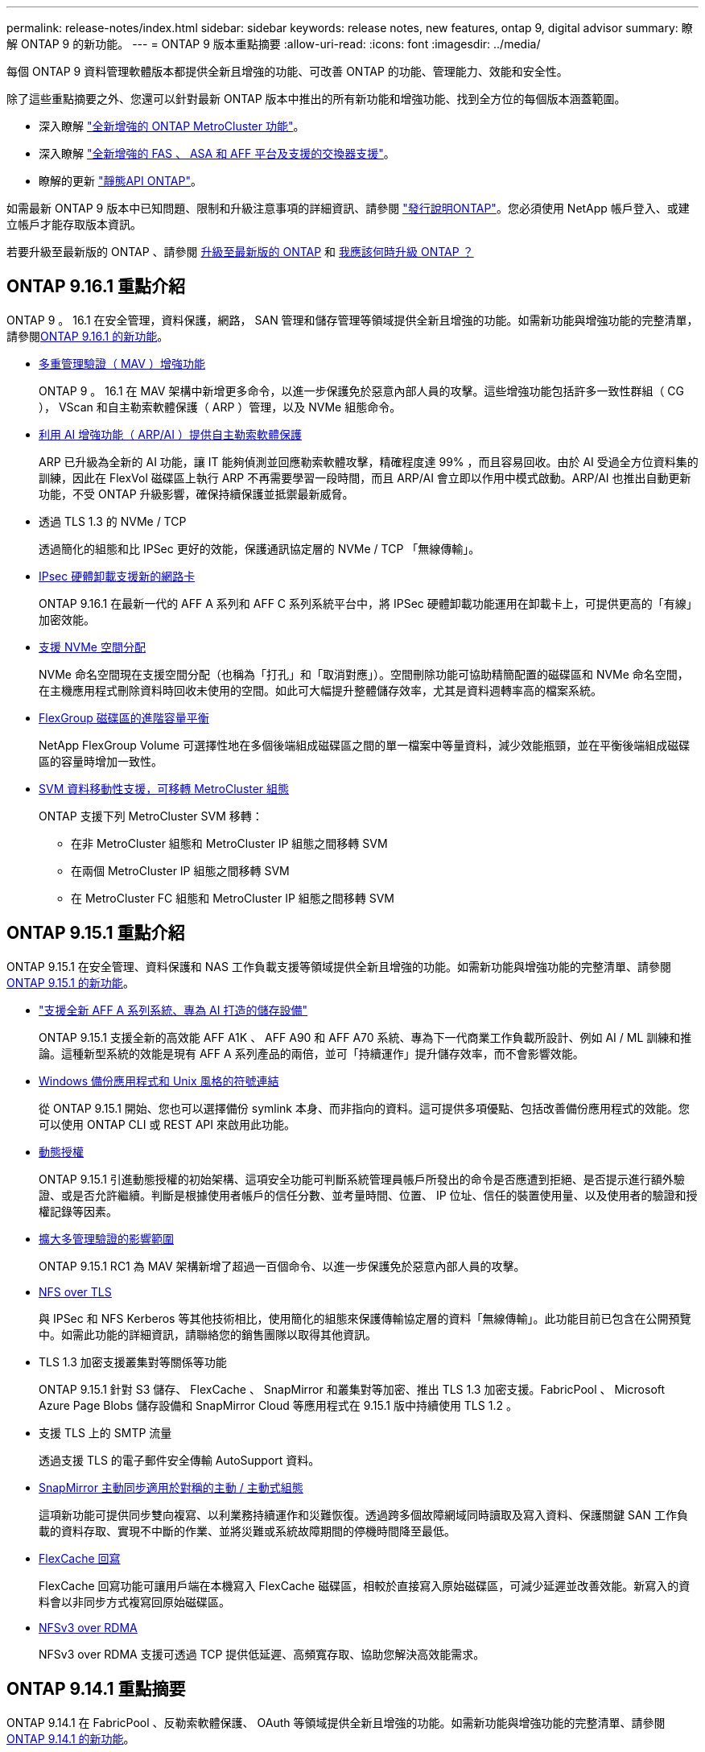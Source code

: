---
permalink: release-notes/index.html 
sidebar: sidebar 
keywords: release notes, new features, ontap 9, digital advisor 
summary: 瞭解 ONTAP 9 的新功能。 
---
= ONTAP 9 版本重點摘要
:allow-uri-read: 
:icons: font
:imagesdir: ../media/


[role="lead"]
每個 ONTAP 9 資料管理軟體版本都提供全新且增強的功能、可改善 ONTAP 的功能、管理能力、效能和安全性。

除了這些重點摘要之外、您還可以針對最新 ONTAP 版本中推出的所有新功能和增強功能、找到全方位的每個版本涵蓋範圍。

* 深入瞭解 https://docs.netapp.com/us-en/ontap-metrocluster/releasenotes/mcc-new-features.html["全新增強的 ONTAP MetroCluster 功能"^]。
* 深入瞭解 https://docs.netapp.com/us-en/ontap-systems/whats-new.html["全新增強的 FAS 、 ASA 和 AFF 平台及支援的交換器支援"^]。
* 瞭解的更新 https://docs.netapp.com/us-en/ontap-automation/whats_new.html["靜態API ONTAP"^]。


如需最新 ONTAP 9 版本中已知問題、限制和升級注意事項的詳細資訊、請參閱 https://library.netapp.com/ecm/ecm_download_file/ECMLP2492508["發行說明ONTAP"^]。您必須使用 NetApp 帳戶登入、或建立帳戶才能存取版本資訊。

若要升級至最新版的 ONTAP 、請參閱 xref:../upgrade/prepare.html[升級至最新版的 ONTAP] 和 xref:../upgrade/when-to-upgrade.html[我應該何時升級 ONTAP ？]



== ONTAP 9.16.1 重點介紹

ONTAP 9 。 16.1 在安全管理，資料保護，網路， SAN 管理和儲存管理等領域提供全新且增強的功能。如需新功能與增強功能的完整清單，請參閱xref:whats-new-9161.adoc[ONTAP 9.16.1 的新功能]。

* xref:../multi-admin-verify/index.html#rule-protected-commands[多重管理驗證（ MAV ）增強功能]
+
ONTAP 9 。 16.1 在 MAV 架構中新增更多命令，以進一步保護免於惡意內部人員的攻擊。這些增強功能包括許多一致性群組（ CG ）， VScan 和自主勒索軟體保護（ ARP ）管理，以及 NVMe 組態命令。

* xref:../anti-ransomware/index.html[利用 AI 增強功能（ ARP/AI ）提供自主勒索軟體保護]
+
ARP 已升級為全新的 AI 功能，讓 IT 能夠偵測並回應勒索軟體攻擊，精確程度達 99% ，而且容易回收。由於 AI 受過全方位資料集的訓練，因此在 FlexVol 磁碟區上執行 ARP 不再需要學習一段時間，而且 ARP/AI 會立即以作用中模式啟動。ARP/AI 也推出自動更新功能，不受 ONTAP 升級影響，確保持續保護並抵禦最新威脅。

* 透過 TLS 1.3 的 NVMe / TCP
+
透過簡化的組態和比 IPSec 更好的效能，保護通訊協定層的 NVMe / TCP 「無線傳輸」。

* xref:../networking/ipsec-prepare.html[IPsec 硬體卸載支援新的網路卡]
+
ONTAP 9.16.1 在最新一代的 AFF A 系列和 AFF C 系列系統平台中，將 IPSec 硬體卸載功能運用在卸載卡上，可提供更高的「有線」加密效能。

* xref:../san-admin/enable-space-allocation.html[支援 NVMe 空間分配]
+
NVMe 命名空間現在支援空間分配（也稱為「打孔」和「取消對應」）。空間刪除功能可協助精簡配置的磁碟區和 NVMe 命名空間，在主機應用程式刪除資料時回收未使用的空間。如此可大幅提升整體儲存效率，尤其是資料週轉率高的檔案系統。

* xref:../flexgroup/enable-adv-capacity-flexgroup-task.html[FlexGroup 磁碟區的進階容量平衡]
+
NetApp FlexGroup Volume 可選擇性地在多個後端組成磁碟區之間的單一檔案中等量資料，減少效能瓶頸，並在平衡後端組成磁碟區的容量時增加一致性。

* xref:../svm-migrate/index.html[SVM 資料移動性支援，可移轉 MetroCluster 組態]
+
ONTAP 支援下列 MetroCluster SVM 移轉：

+
** 在非 MetroCluster 組態和 MetroCluster IP 組態之間移轉 SVM
** 在兩個 MetroCluster IP 組態之間移轉 SVM
** 在 MetroCluster FC 組態和 MetroCluster IP 組態之間移轉 SVM






== ONTAP 9.15.1 重點介紹

ONTAP 9.15.1 在安全管理、資料保護和 NAS 工作負載支援等領域提供全新且增強的功能。如需新功能與增強功能的完整清單、請參閱 xref:whats-new-9151.adoc[ONTAP 9.15.1 的新功能]。

* https://www.netapp.com/data-storage/aff-a-series/["支援全新 AFF A 系列系統、專為 AI 打造的儲存設備"^]
+
ONTAP 9.15.1 支援全新的高效能 AFF A1K 、 AFF A90 和 AFF A70 系統、專為下一代商業工作負載所設計、例如 AI / ML 訓練和推論。這種新型系統的效能是現有 AFF A 系列產品的兩倍，並可「持續運作」提升儲存效率，而不會影響效能。

* xref:../smb-admin/windows-backup-symlinks.html[Windows 備份應用程式和 Unix 風格的符號連結]
+
從 ONTAP 9.15.1 開始、您也可以選擇備份 symlink 本身、而非指向的資料。這可提供多項優點、包括改善備份應用程式的效能。您可以使用 ONTAP CLI 或 REST API 來啟用此功能。

* xref:../authentication/dynamic-authorization-overview.html[動態授權]
+
ONTAP 9.15.1 引進動態授權的初始架構、這項安全功能可判斷系統管理員帳戶所發出的命令是否應遭到拒絕、是否提示進行額外驗證、或是否允許繼續。判斷是根據使用者帳戶的信任分數、並考量時間、位置、 IP 位址、信任的裝置使用量、以及使用者的驗證和授權記錄等因素。

* xref:../multi-admin-verify/index.html#rule-protected-commands[擴大多管理驗證的影響範圍]
+
ONTAP 9.15.1 RC1 為 MAV 架構新增了超過一百個命令、以進一步保護免於惡意內部人員的攻擊。

* xref:../nfs-admin/tls-nfs-strong-security-concept.html[NFS over TLS]
+
與 IPSec 和 NFS Kerberos 等其他技術相比，使用簡化的組態來保護傳輸協定層的資料「無線傳輸」。此功能目前已包含在公開預覽中。如需此功能的詳細資訊，請聯絡您的銷售團隊以取得其他資訊。

* TLS 1.3 加密支援叢集對等關係等功能
+
ONTAP 9.15.1 針對 S3 儲存、 FlexCache 、 SnapMirror 和叢集對等加密、推出 TLS 1.3 加密支援。FabricPool 、 Microsoft Azure Page Blobs 儲存設備和 SnapMirror Cloud 等應用程式在 9.15.1 版中持續使用 TLS 1.2 。

* 支援 TLS 上的 SMTP 流量
+
透過支援 TLS 的電子郵件安全傳輸 AutoSupport 資料。

* xref:../snapmirror-active-sync/index.html[SnapMirror 主動同步適用於對稱的主動 / 主動式組態]
+
這項新功能可提供同步雙向複寫、以利業務持續運作和災難恢復。透過跨多個故障網域同時讀取及寫入資料、保護關鍵 SAN 工作負載的資料存取、實現不中斷的作業、並將災難或系統故障期間的停機時間降至最低。

* xref:../flexcache-writeback/flexcache-writeback-enable-task.html[FlexCache 回寫]
+
FlexCache 回寫功能可讓用戶端在本機寫入 FlexCache 磁碟區，相較於直接寫入原始磁碟區，可減少延遲並改善效能。新寫入的資料會以非同步方式複寫回原始磁碟區。

* xref:../nfs-rdma/index.html[NFSv3 over RDMA]
+
NFSv3 over RDMA 支援可透過 TCP 提供低延遲、高頻寬存取、協助您解決高效能需求。





== ONTAP 9.14.1 重點摘要

ONTAP 9.14.1 在 FabricPool 、反勒索軟體保護、 OAuth 等領域提供全新且增強的功能。如需新功能與增強功能的完整清單、請參閱 xref:whats-new-9141.adoc[ONTAP 9.14.1 的新功能]。

* xref:../volumes/determine-space-usage-volume-aggregate-concept.html[WAFL 保留減少]
+
ONTAP 9.14.1 將 WAFL 保留空間減少至 30 TB 以上、可立即增加 5% 的 FAS 和 Cloud Volumes ONTAP 系統可用空間。

* xref:../fabricpool/enable-disable-volume-cloud-write-task.html[FabricPool 增強功能]
+
FabricPool 提供更高的效益 xref:../fabricpool/enable-disable-aggressive-read-ahead-task.html[讀取效能] 並可直接寫入雲端、降低空間不足的風險、並將冷資料移至成本較低的儲存層、進而降低儲存成本。

* link:../authentication/oauth2-deploy-ontap.html["支援 OAuth 2.0"]
+
ONTAP 支援 OAuth 2.0 架構、可透過系統管理員進行設定。有了 OAuth 2.0 、您就能安全地存取自動化架構的 ONTAP 、而無需建立或將使用者 ID 和密碼公開給純文字指令碼和執行手冊。

* link:../anti-ransomware/manage-parameters-task.html["自主勒索軟體保護（ ARP ）增強功能"]
+
ARP 可讓您更有效地控制事件安全性、讓您調整建立警示的條件、並降低誤報的可能性。

* xref:../data-protection/create-delete-snapmirror-failover-test-task.html[SnapMirror 災難恢復在 System Manager 中進行演練]
+
System Manager 提供簡單的工作流程、可在遠端位置輕鬆測試災難恢復、並在測試後進行清理。此功能可讓測試更輕鬆、更頻繁、並提高恢復時間目標的信心。

* xref:../s3-config/index.html[S3 物件鎖定支援]
+
ONTAP S3 支援物件鎖定 API 命令、可讓您保護寫入 ONTAP S3 的資料、避免遭到刪除
使用標準 S3 API 命令、並確保重要資料在適當的時間內受到保護。

* xref:../assign-tags-cluster-task.html[叢集] 和 xref:../assign-tags-volumes-task.html[Volume] 標記
+
將中繼資料標記新增至磁碟區和叢集、這些標記會隨著資料從內部部署移至雲端並進行反轉。





== ONTAP 9.13.1 重點介紹

ONTAP 9.13.1 在防勒索軟體保護、一致性群組、服務品質、租戶容量管理等領域提供全新且增強的功能。如需新功能與增強功能的完整清單、請參閱 xref:whats-new-9131.adoc[ONTAP 9.13.1 的新功能]。

* 自主勒索軟體保護（ ARP ）增強功能：
+
** xref:../anti-ransomware/enable-default-task.adoc[自動啟用]
+
有了 ONTAP 9.13.1 、 ARP 在擁有足夠的學習資料後、就會自動從訓練模式移轉至正式作業模式、免除管理員在 30 天之後啟用的需求。

** xref:../anti-ransomware/use-cases-restrictions-concept.html#multi-admin-verification-with-volumes-protected-with-arp[多重管理驗證支援]
+
多重管理驗證支援 ARP 停用命令、確保沒有單一管理員可以停用 ARP 、將資料暴露於可能的勒索軟體攻擊之中。

** xref:../anti-ransomware/use-cases-restrictions-concept.html[FlexGroup 支援]
+
從 ONTAP 9.13.1 開始、 ARP 支援 FlexGroups 。ARP 可以監控並保護橫跨叢集中多個磁碟區和節點的 FlexGroups 、即使是最大的資料集、也能使用 ARP 來保護。



* xref:../consistency-groups/index.html[系統管理程式中一致性群組的效能與容量監控]
+
效能與容量監控可針對每個一致性群組提供詳細資料、讓您在應用程式層級快速識別及報告潛在問題、而不只是在資料物件層級。

* xref:../volumes/manage-svm-capacity.html[租戶容量管理]
+
多租戶客戶和服務供應商可以設定每個 SVM 的容量限制、讓租戶能夠執行自助服務佈建、而不會有一個租戶在叢集上過度使用容量的風險。

* xref:../performance-admin/adaptive-policy-template-task.html[服務品質的天花板和地板]
+
ONTAP 9.13.1 可讓您將磁碟區、 LUN 或檔案等物件分組、並指派 QoS 上限（最大 IOPs ）或最低 IOPs （最低 IOPs ）、以改善應用程式效能期望。





== ONTAP 9.12.1 重點摘要

ONTAP 9.12.1 在安全強化、保留、效能等領域提供全新且增強的功能。如需新功能與增強功能的完整清單、請參閱 xref:whats-new-9121.adoc[ONTAP 9.12.1 的新功能]。

* xref:../snaplock/snapshot-lock-concept.html[防竄改快照]
+
有了 SnapLock 技術、就能保護 Snapshot 複本、避免在來源或目的地上遭到刪除。

+
保護主要與次要儲存設備上的快照、避免勒索軟體攻擊者或惡意系統管理員刪除、進而保留更多恢復點。

* xref:../anti-ransomware/index.html[自主勒索軟體保護（ ARP ）增強功能]
+
根據主要儲存設備已完成的篩選模式、立即在次要儲存設備上啟用智慧型自主勒索軟體保護。

+
容錯移轉之後、立即識別二級儲存設備上可能發生的勒索軟體攻擊。Snapshot 會立即取得開始受到影響的資料、並通知系統管理員、協助阻止攻擊並加強還原。

* xref:../nas-audit/plan-fpolicy-event-config-concept.html[FPolicy]
+
單鍵啟動 ONTAP FPolicy 可自動封鎖已知的惡意檔案簡化的啟動有助於防範使用一般已知副檔名的典型勒索軟體攻擊。

* xref:../system-admin/ontap-implements-audit-logging-concept.html[安全強化：防竄改保留記錄]
+
ONTAP 中的防竄改保留記錄可確保遭入侵的系統管理員帳戶不會隱藏惡意動作。如果系統不知情、就無法變更或刪除管理員和使用者歷程記錄。

+
記錄並稽核所有管理動作、無論來源為何、都能保證擷取所有影響資料的動作。每當系統稽核記錄遭到竄改、以任何方式通知系統管理員變更時、就會產生警示。

* xref:../authentication/setup-ssh-multifactor-authentication-task.html[安全強化：擴充的多因素驗證]
+
多重驗證（ MFA ） for CLI （ SSH ）支援 Yib金 鑰實體硬體權杖裝置、確保攻擊者無法使用遭竊的認證或遭入侵的用戶端系統來存取 ONTAP 系統。採用 System Manager 的 MFA 支援 Cisco Duo 。

* 檔案物件雙重性（多重傳輸協定存取）
+
檔案物件雙重性可讓原生 S3 傳輸協定讀取和寫入相同資料來源的存取權、而該資料來源已具有 NAS 傳輸協定存取權。您可以將儲存設備同時存取為檔案或來自相同資料來源的物件、不需要複製資料來搭配不同的傳輸協定（ S3 或 NAS ）使用、例如使用物件資料的分析。

* xref:../flexgroup/manage-flexgroup-rebalance-task.html[重新平衡FlexGroup]
+
如果 FlexGroup 成分變得不平衡、 FlexGroup 可以不中斷地從重新平衡和管理
CLI 、 REST API 和 System Manager 。為了達到最佳效能、 FlexGroup 中的成員應平均分配其使用的容量。

* 儲存容量增強功能
+
WAFL 空間保留空間已大幅減少，每個聚合最多可提供 40 TiB 更多可用容量。





== ONTAP 9.11.1 重點摘要

ONTAP 9.11.1 在安全性、保留、效能等方面提供全新且增強的功能。如需新功能與增強功能的完整清單、請參閱 xref:whats-new-9111.adoc[ONTAP 9.11.1 的新功能]。

* xref:../multi-admin-verify/index.html[多管理員驗證]
+
多重管理驗證（ MAV ）是業界首創的原生驗證方法、需要對敏感的管理工作（例如刪除 Snapshot 或 Volume ）進行多項核准。MAV 實作所需的核准可防止惡意攻擊和資料意外變更。

* xref:../anti-ransomware/index.html[增強的自主勒索軟體保護功能]
+
自主勒索軟體保護（ ARP ）利用機器學習功能、以更精細的方式偵測勒索軟體威脅、讓您能夠快速識別威脅、並在發生資料外洩時加速恢復。

* xref:../flexgroup/supported-unsupported-config-concept.html#features-supported-beginning-with-ontap-9-11-1[SnapLock Compliance for FlexGroup Volumes]
+
透過 WORM 檔案鎖定保護資料、保護電子設計自動化、媒體與娛樂等工作負載的多 PB 資料集、讓資料無法變更或刪除。

* xref:../flexgroup/fast-directory-delete-asynchronous-task.html[非同步目錄刪除]
+
使用 ONTAP 9.11.1 時、檔案刪除會發生在 ONTAP 系統的背景中、讓您輕鬆刪除大型目錄、同時消除對主機 I/O 的效能和延遲影響

* xref:../s3-config/index.html[S3 增強功能]
+
利用 ONTAP 簡化及擴充 S3 的物件資料管理功能、在儲存區層級提供額外的 API 端點和物件版本設定、讓物件的多個版本儲存在同一個儲存區中。

* System Manager增強功能
+
System Manager 支援進階功能、可最佳化儲存資源並改善稽核管理。這些更新包括管理和設定儲存集合體的增強功能、增強系統分析的可見度、以及 FAS 系統的硬體視覺化。





== ONTAP 9.10.1 重點摘要

ONTAP 9.10.1 在安全強化、效能分析、 NVMe 傳輸協定支援和物件儲存備份選項等領域提供全新且增強的功能。如需新功能與增強功能的完整清單、請參閱 xref:whats-new-9101.adoc[ONTAP 9.10.1 的新功能]。

* xref:../anti-ransomware/index.html[自主勒索軟體保護]
+
自主勒索軟體保護會自動建立您的 Volume Snapshot 複本、並在偵測到異常活動時向管理員發出警示、讓您能夠快速偵測勒索軟體攻擊並更快地恢復。

* System Manager增強功能
+
System Manager 除了提供與 Active IQ 數位顧問（也稱為數位顧問）、 BlueXP  和憑證管理的新整合、還能自動下載磁碟、機櫃、服務處理器的韌體更新。這些增強功能可簡化管理並維持業務持續運作。

* xref:../concept_nas_file_system_analytics_overview.html[檔案系統分析增強功能]
+
檔案系統分析提供額外的遙測功能、可識別檔案共用中的重要檔案、目錄和使用者、讓您識別工作負載效能問題、以改善資源規劃和 QoS 實作。

* xref:../nvme/support-limitations.html[AFF 系統的 NVMe over TCP （ NVMe / TCP ）支援]
+
當您在現有的乙太網路上使用 NVMe / TCP 時、可在 AFF 系統上為企業 SAN 和現代工作負載達成高效能並降低 TCO 。

* xref:../nvme/support-limitations.html[NVMe over Fibre Channel （ NVMe / FC ）支援 NetApp FAS 系統]
+
在混合式陣列上使用 NVMe / FC 傳輸協定、即可統一移轉至 NVMe 。

* xref:../s3-snapmirror/index.html[物件儲存的原生混合雲備份]
+
您可以選擇物件儲存目標來保護 ONTAP S3 資料。使用 SnapMirror 複寫功能、將 StorageGRID 的內部部署儲存設備備份到 Amazon S3 的雲端、或是 NetApp AFF 和 FAS 系統上的另一個 ONTAP S3 儲存區。

* xref:../flexcache/global-file-locking-task.html[使用 FlexCache 進行全域檔案鎖定]
+
使用 FlexCache 進行全域檔案鎖定、以確保在原始伺服器的來源檔案更新期間、快取位置的檔案一致性。這項增強功能可針對需要增強鎖定的工作負載、在原始伺服器對快取關係中啟用專屬的檔案讀取鎖定。





== ONTAP 9.9.1 重點摘要

ONTAP 9.91.1 在儲存效率、多因素驗證、災難恢復等領域提供全新且增強的功能。如需新功能與增強功能的完整清單、請參閱 xref:whats-new-991.adoc[ONTAP 9.9.1 的新功能]。

* 增強的 CLI 遠端存取管理安全性
+
支援 SHA512 和 SSH A512 密碼雜湊功能、可保護系統管理員帳戶認證免受試圖取得系統存取權的惡意攻擊者攻擊。

* https://docs.netapp.com/us-en/ontap-metrocluster/install-ip/task_install_and_cable_the_mcc_components.html["MetroCluster IP 增強功能：支援 8 節點叢集"^]
+
新的上限是前一上限的兩倍、可支援 MetroCluster 組態、並可持續提供資料可用度。

* xref:../snapmirror-active-sync/index.html[SnapMirror 主動同步]
+
針對 NAS 工作負載的大型資料容器、提供更多複寫選項以進行備份和災難恢復。

* xref:../san-admin/storage-virtualization-vmware-copy-offload-concept.html[提高 SAN 效能]
+
為單一 LUN 應用程式（例如 VMware 資料存放區）提供高達四倍的 SAN 效能、讓您在 SAN 環境中達到高效能。

* xref:../task_cloud_backup_data_using_cbs.html[混合雲的全新物件儲存選項]
+
可將 StorageGRID 用作 NetApp Cloud Backup Service 的目的地、以簡化並自動化內部部署 ONTAP 資料的備份作業。



.後續步驟
* xref:../upgrade/prepare.html[升級至最新版的 ONTAP]
* xref:../upgrade/when-to-upgrade.html[我應該何時升級 ONTAP ？]

